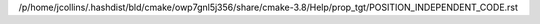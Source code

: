 /p/home/jcollins/.hashdist/bld/cmake/owp7gnl5j356/share/cmake-3.8/Help/prop_tgt/POSITION_INDEPENDENT_CODE.rst
